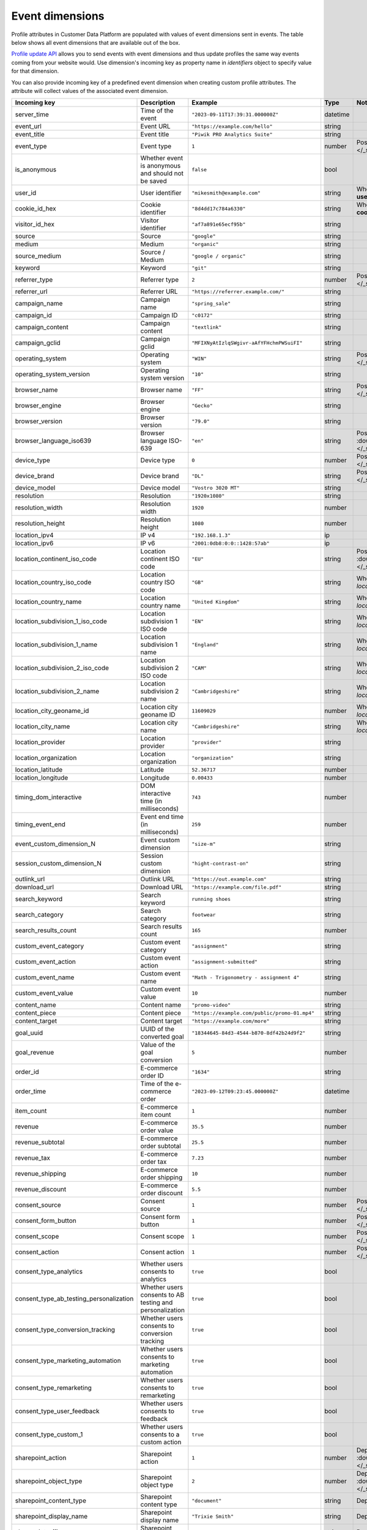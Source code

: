Event dimensions
================

Profile attributes in Customer Data Platform are populated with values of event
dimensions sent in events. The table below shows all event dimensions that are
available out of the box.

`Profile update API </customer_data_platform/public_api/public_api.html#operation/post-profile-attributes>`_
allows you to send events with event dimensions and thus update profiles the
same way events coming from your website would. Use dimension's incoming key as
property name in `identifiers` object to specify value for that dimension.

You can also provide incoming key of a predefined event dimension when creating
custom profile attributes. The attribute will collect values of the associated
event dimension.

.. list-table::
   :widths: auto
   :header-rows: 1

   * - Incoming key
     - Description
     - Example
     - Type
     - Notes
   * - server_time
     - Time of the event
     - ``"2023-09-11T17:39:31.000000Z"``
     - datetime
     -
   * - event_url
     - Event URL
     - ``"https://example.com/hello"``
     - string
     -
   * - event_title
     - Event title
     - ``"Piwik PRO Analytics Suite"``
     - string
     -
   * - event_type
     - Event type
     - ``1``
     - number
     - Possible values: :download:`event_type.json </_static/json/enum/event_type.json>`
   * - is_anonymous
     - Whether event is anonymous and should not be saved
     - ``false``
     - bool
     -
   * - user_id
     - User identifier
     - ``"mikesmith@example.com"``
     - string
     - When updating profile, this dimension should be sent in **user_id** property of `identifiers`
   * - cookie_id_hex
     - Cookie identifier
     - ``"8d4dd17c784a6330"``
     - string
     - When updating profile, this dimension should be sent in **cookie_id** property of `identifiers`
   * - visitor_id_hex
     - Visitor identifier
     - ``"af7a891e65ecf95b"``
     - string
     -
   * - source
     - Source
     - ``"google"``
     - string
     -
   * - medium
     - Medium
     - ``"organic"``
     - string
     -
   * - source_medium
     - Source / Medium
     - ``"google / organic"``
     - string
     -
   * - keyword
     - Keyword
     - ``"git"``
     - string
     -
   * - referrer_type
     - Referrer type
     - ``2``
     - number
     - Possible values: :download:`referrer_type.json </_static/json/enum/referrer_type.json>`
   * - referrer_url
     - Referrer URL
     - ``"https://referrer.example.com/"``
     - string
     -
   * - campaign_name
     - Campaign name
     - ``"spring_sale"``
     - string
     -
   * - campaign_id
     - Campaign ID
     - ``"c0172"``
     - string
     -
   * - campaign_content
     - Campaign content
     - ``"textlink"``
     - string
     -
   * - campaign_gclid
     - Campaign gclid
     - ``"MFIXNyAtIzlqSWgivr-aAfYFHchmPWSuiFI"``
     - string
     -
   * - operating_system
     - Operating system
     - ``"WIN"``
     - string
     - Possible values: :download:`operating_system.json </_static/json/enum/operating_system.json>`
   * - operating_system_version
     - Operating system version
     - ``"10"``
     - string
     -
   * - browser_name
     - Browser name
     - ``"FF"``
     - string
     - Possible values: :download:`browser_name.json </_static/json/enum/browser_name.json>`
   * - browser_engine
     - Browser engine
     - ``"Gecko"``
     - string
     -
   * - browser_version
     - Browser version
     - ``"79.0"``
     - string
     -
   * - browser_language_iso639
     - Browser language ISO-639
     - ``"en"``
     - string
     - Possible values: :download:`browser_language_iso639.json </_static/json/enum/browser_language_iso639.json>`
   * - device_type
     - Device type
     - ``0``
     - number
     - Possible values: :download:`device_type.json </_static/json/enum/device_type.json>`
   * - device_brand
     - Device brand
     - ``"DL"``
     - string
     - Possible values: :download:`device_brand.json </_static/json/enum/device_brand.json>`
   * - device_model
     - Device model
     - ``"Vostro 3020 MT"``
     - string
     -
   * - resolution
     - Resolution
     - ``"1920x1080"``
     - string
     -
   * - resolution_width
     - Resolution width
     - ``1920``
     - number
     -
   * - resolution_height
     - Resolution height
     - ``1080``
     - number
     -
   * - location_ipv4
     - IP v4
     - ``"192.168.1.3"``
     - ip
     -
   * - location_ipv6
     - IP v6
     - ``"2001:0db8:0:0::1428:57ab"``
     - ip
     -
   * - location_continent_iso_code
     - Location continent ISO code
     - ``"EU"``
     - string
     - Possible values: :download:`location_continent_iso_code.json </_static/json/enum/location_continent_iso_code.json>`
   * - location_country_iso_code
     - Location country ISO code
     - ``"GB"``
     - string
     - When updating profile, must be provided together with `location_country_name`
   * - location_country_name
     - Location country name
     - ``"United Kingdom"``
     - string
     - When updating profile, must be provided together with `location_country_iso_code`
   * - location_subdivision_1_iso_code
     - Location subdivision 1 ISO code
     - ``"EN"``
     - string
     - When updating profile, must be provided together with `location_subdivision_1_name`
   * - location_subdivision_1_name
     - Location subdivision 1 name
     - ``"England"``
     - string
     - When updating profile, must be provided together with `location_subdivision_1_iso_code`
   * - location_subdivision_2_iso_code
     - Location subdivision 2 ISO code
     - ``"CAM"``
     - string
     - When updating profile, must be provided together with `location_subdivision_2_name`
   * - location_subdivision_2_name
     - Location subdivision 2 name
     - ``"Cambridgeshire"``
     - string
     - When updating profile, must be provided together with `location_subdivision_2_iso_code`
   * - location_city_geoname_id
     - Location city geoname ID
     - ``11609029``
     - number
     - When updating profile, must be provided together with `location_city_name`
   * - location_city_name
     - Location city name
     - ``"Cambridgeshire"``
     - string
     - When updating profile, must be provided together with `location_city_geoname_id`
   * - location_provider
     - Location provider
     - ``"provider"``
     - string
     -
   * - location_organization
     - Location organization
     - ``"organization"``
     - string
     -
   * - location_latitude
     - Latitude
     - ``52.36717``
     - number
     -
   * - location_longitude
     - Longitude
     - ``0.00433``
     - number
     -
   * - timing_dom_interactive
     - DOM interactive time (in milliseconds)
     - ``743``
     - number
     -
   * - timing_event_end
     - Event end time (in milliseconds)
     - ``259``
     - number
     -
   * - event_custom_dimension_N
     - Event custom dimension
     - ``"size-m"``
     - string
     -
   * - session_custom_dimension_N
     - Session custom dimension
     - ``"hight-contrast-on"``
     - string
     -
   * - outlink_url
     - Outlink URL
     - ``"https://out.example.com"``
     - string
     -
   * - download_url
     - Download URL
     - ``"https://example.com/file.pdf"``
     - string
     -
   * - search_keyword
     - Search keyword
     - ``running shoes``
     - string
     -
   * - search_category
     - Search category
     - ``footwear``
     - string
     -
   * - search_results_count
     - Search results count
     - ``165``
     - number
     -
   * - custom_event_category
     - Custom event category
     - ``"assignment"``
     - string
     -
   * - custom_event_action
     - Custom event action
     - ``"assignment-submitted"``
     - string
     -
   * - custom_event_name
     - Custom event name
     - ``"Math - Trigonometry - assignment 4"``
     - string
     -
   * - custom_event_value
     - Custom event value
     - ``10``
     - number
     -
   * - content_name
     - Content name
     - ``"promo-video"``
     - string
     -
   * - content_piece
     - Content piece
     - ``"https://example.com/public/promo-01.mp4"``
     - string
     -
   * - content_target
     - Content target
     - ``"https://example.com/more"``
     - string
     -
   * - goal_uuid
     - UUID of the converted goal
     - ``"18344645-84d3-4544-b870-8df42b24d9f2"``
     - string
     -
   * - goal_revenue
     - Value of the goal conversion
     - ``5``
     - number
     -
   * - order_id
     - E-commerce order ID
     - ``"1634"``
     - string
     -
   * - order_time
     - Time of the e-commerce order
     - ``"2023-09-12T09:23:45.000000Z"``
     - datetime
     -
   * - item_count
     - E-commerce item count
     - ``1``
     - number
     -
   * - revenue
     - E-commerce order value
     - ``35.5``
     - number
     -
   * - revenue_subtotal
     - E-commerce order subtotal
     - ``25.5``
     - number
     -
   * - revenue_tax
     - E-commerce order tax
     - ``7.23``
     - number
     -
   * - revenue_shipping
     - E-commerce order shipping
     - ``10``
     - number
     -
   * - revenue_discount
     - E-commerce order discount
     - ``5.5``
     - number
     -
   * - consent_source
     - Consent source
     - ``1``
     - number
     - Possible values: :download:`consent_source.json </_static/json/enum/consent_source.json>`
   * - consent_form_button
     - Consent form button
     - ``1``
     - number
     - Possible values: :download:`consent_form_button.json </_static/json/enum/consent_form_button.json>`
   * - consent_scope
     - Consent scope
     - ``1``
     - number
     - Possible values: :download:`consent_scope.json </_static/json/enum/consent_scope.json>`
   * - consent_action
     - Consent action
     - ``1``
     - number
     - Possible values: :download:`consent_action.json </_static/json/enum/consent_action.json>`
   * - consent_type_analytics
     - Whether users consents to analytics
     - ``true``
     - bool
     -
   * - consent_type_ab_testing_personalization
     - Whether users consents to AB testing and personalization
     - ``true``
     - bool
     -
   * - consent_type_conversion_tracking
     - Whether users consents to conversion tracking
     - ``true``
     - bool
     -
   * - consent_type_marketing_automation
     - Whether users consents to marketing automation
     - ``true``
     - bool
     -
   * - consent_type_remarketing
     - Whether users consents to remarketing
     - ``true``
     - bool
     -
   * - consent_type_user_feedback
     - Whether users consents to feedback
     - ``true``
     - bool
     -
   * - consent_type_custom_1
     - Whether users consents to a custom action
     - ``true``
     - bool
     -
   * - sharepoint_action
     - Sharepoint action
     - ``1``
     - number
     - Deprecated. Possible values: :download:`sharepoint_action.json </_static/json/enum/sharepoint_action.json>`
   * - sharepoint_object_type
     - Sharepoint object type
     - ``2``
     - number
     - Deprecated. Possible values: :download:`sharepoint_object_type.json </_static/json/enum/sharepoint_object_type.json>`
   * - sharepoint_content_type
     - Sharepoint content type
     - ``"document"``
     - string
     - Deprecated
   * - sharepoint_display_name
     - Sharepoint display name
     - ``"Trixie Smith"``
     - string
     - Deprecated
   * - sharepoint_office
     - Sharepoint office
     - ``"Human Resources office"``
     - string
     - Deprecated
   * - sharepoint_department
     - Sharepoint department
     - ``"Human Resources"``
     - string
     - Deprecated
   * - sharepoint_job_title
     - Sharepoint job title
     - ``"Human Resources Manager"``
     - string
     - Deprecated
   * - sharepoint_author
     - Sharepoint author
     - ``"rob.thompson@example.com"``
     - string
     - Deprecated
   * - sharepoint_author_display_name
     - Sharepoint author display name
     - ``"Rob Thompson"``
     - string
     - Deprecated
   * - sharepoint_author_office
     - Sharepoint author office
     - ``"Security office"``
     - string
     - Deprecated
   * - sharepoint_author_department
     - Sharepoint author department
     - ``"Security and Compliance"``
     - string
     - Deprecated
   * - sharepoint_author_job_title
     - Sharepoint author job title
     - ``"Security Researcher"``
     - string
     - Deprecated
   * - sharepoint_file_url
     - Sharepoint file URL
     - ``"https://example.com/documents/report.pdf"``
     - string
     - Deprecated
   * - sharepoint_file_type
     - Sharepoint File Type
     - ``"pdf"``
     - string
     - Deprecated
